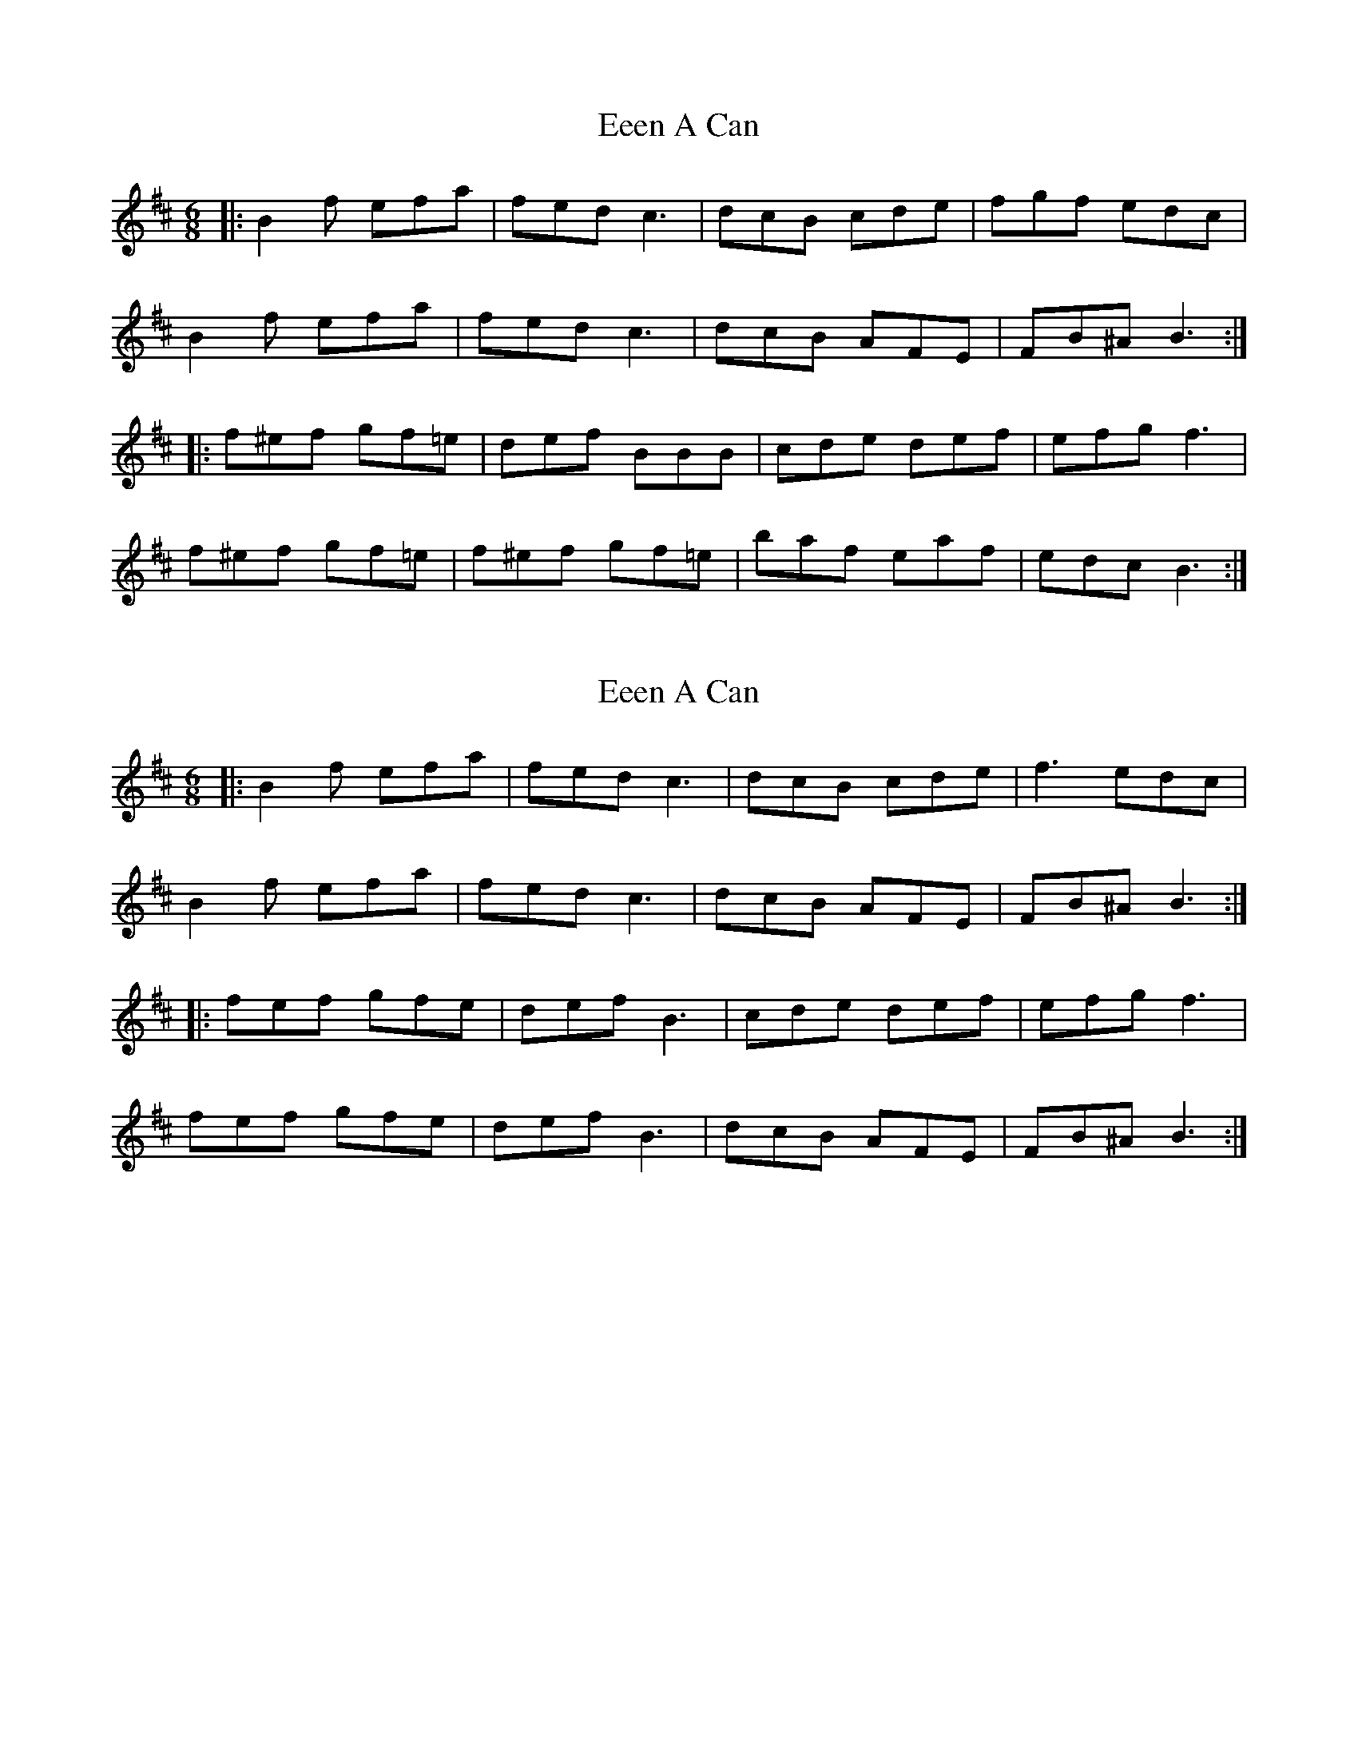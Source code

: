X: 1
T: Eeen A Can
Z: jimbob
S: https://thesession.org/tunes/4112#setting4112
R: jig
M: 6/8
L: 1/8
K: Bmin
|:B2f efa|fed c3|dcB cde|fgf edc|
B2f efa|fed c3|dcB AFE|FB^A B3:|
|:f^ef gf=e|def BBB|cde def|efg f3|
f^ef gf=e|f^ef gf=e|baf eaf|edc B3:|
X: 2
T: Eeen A Can
Z: JACKB
S: https://thesession.org/tunes/4112#setting26252
R: jig
M: 6/8
L: 1/8
K: Bmin
|:B2f efa|fed c3|dcB cde|f3 edc|
B2f efa|fed c3|dcB AFE|FB^A B3:|
|:fef gfe|def B3|cde def|efg f3|
fef gfe|def B3|dcB AFE|FB^A B3:|
